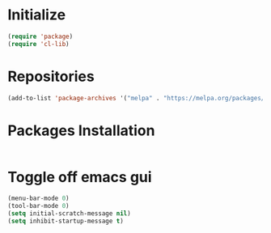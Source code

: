 * Initialize
#+BEGIN_SRC emacs-lisp
(require 'package)
(require 'cl-lib)
#+END_SRC
* Repositories
#+BEGIN_SRC emacs-lisp
(add-to-list 'package-archives '("melpa" . "https://melpa.org/packages/") t)
#+END_SRC
* Packages Installation
#+BEGIN_SRC emacs-lisp
#+END_SRC
* Toggle off emacs gui
#+BEGIN_SRC emacs-lisp
(menu-bar-mode 0)
(tool-bar-mode 0)
(setq initial-scratch-message nil)
(setq inhibit-startup-message t)
#+END_SRC
